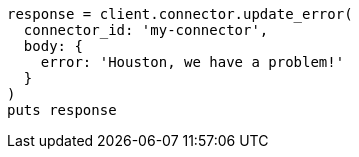 [source, ruby]
----
response = client.connector.update_error(
  connector_id: 'my-connector',
  body: {
    error: 'Houston, we have a problem!'
  }
)
puts response
----
